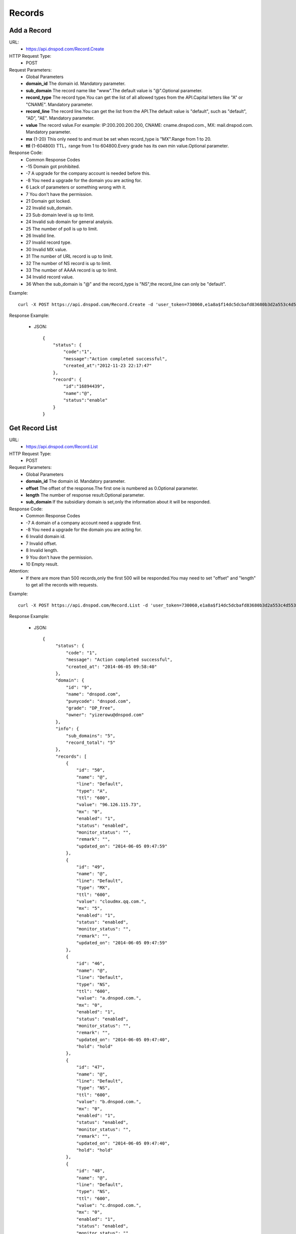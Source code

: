 Records
=======

Add a Record
------------
URL:
    * https://api.dnspod.com/Record.Create
HTTP Request Type:
    * POST
Request Parameters:
    * Global Parameters
    * **domain_id** The domain id. Mandatory parameter.
    * **sub_domain** The record name like "www".The default value is "@".Optional parameter.
    * **record_type** The record type.You can get the list of all allowed types from the API.Capital letters like "A" or "CNAME". Mandatory parameter.
    * **record_line** The record line.You can get the list from the API.The default value is "default", such as "default", "AD", "AE". Mandatory parameter.
    * **value** The record value.For example: IP:200.200.200.200, CNAME: cname.dnspod.com., MX: mail.dnspod.com. Mandatory parameter.
    * **mx** {1-20} This only need to and must be set when record_type is "MX".Range from 1 to 20.
    * **ttl** {1-604800}  TTL，range from 1 to 604800.Every grade has its own min value.Optional parameter.
Response Code:
    * Common Response Codes
    * -15 Domain got prohibited.
    * -7 A upgrade for the company account is needed before this.
    * -8 You need a upgrade for the domain you are acting for.
    * 6 Lack of parameters or something wrong with it.
    * 7 You don't have the permission.
    * 21 Domain got locked.
    * 22 Invalid sub_domain.
    * 23 Sub domain level is up to limit.
    * 24 Invalid sub domain for general analysis.
    * 25 The number of poll is up to limit.
    * 26 Invalid line.
    * 27 Invalid record type.
    * 30 Invalid MX value.
    * 31 The number of URL record is up to limit.
    * 32 The number of NS record is up to limit.
    * 33 The number of AAAA record is up to limit.
    * 34 Invalid record value.
    * 36 When the sub_domain is "@" and the record_type is "NS",the record_line can only be "default".

Example::

    curl -X POST https://api.dnspod.com/Record.Create -d 'user_token=730060,e1a8a$f14dc5dcbafd83680b3d2a553c4d553d&format=json&domain_id=2317346&sub_domain=@&record_type=A&record_line=default&value=1.1.1.1'
    
Response Example:

    * JSON::

        {
            "status": {
                "code":"1",
                "message":"Action completed successful",
                "created_at":"2012-11-23 22:17:47"
            },
            "record": {
                "id":"16894439",
                "name":"@",
                "status":"enable"
            }
        }

Get Record List
---------------
URL:
    * https://api.dnspod.com/Record.List
HTTP Request Type:
    * POST
Request Parameters:
    * Global Parameters
    * **domain_id** The domain id. Mandatory parameter.
    * **offset** The offset of the response.The first one is numbered as 0.Optional parameter.
    * **length** The number of response result.Optional parameter.
    * **sub_domain** If the subsidiary domain is set,only the information about it will be responded.
Response Code:
    * Common Response Codes
    * -7 A domain of a company account need a upgrade first.
    * -8 You need a upgrade for the domain you are acting for.
    * 6 Invalid domain id.
    * 7 Invalid offset.
    * 8 Invalid length.
    * 9 You don't have the permission.
    * 10 Empty result.

Attention:
    * If there are more than 500 records,only the first 500 will be responded.You may need to set "offset" and "length" to get all the records with requests.

Example::

     curl -X POST https://api.dnspod.com/Record.List -d 'user_token=730060,e1a8a$f14dc5dcbafd83680b3d2a553c4d553d&format=json&domain_id=2317346'
    
Response Example:

    * JSON::

       {
            "status": {
                "code": "1",
                "message": "Action completed successful",
                "created_at": "2014-06-05 09:58:40"
            },
            "domain": {
                "id": "9",
                "name": "dnspod.com",
                "punycode": "dnspod.com",
                "grade": "DP_Free",
                "owner": "yizerowu@dnspod.com"
            },
            "info": {
                "sub_domains": "5",
                "record_total": "5"
            },
            "records": [
                {
                    "id": "50",
                    "name": "@",
                    "line": "Default",
                    "type": "A",
                    "ttl": "600",
                    "value": "96.126.115.73",
                    "mx": "0",
                    "enabled": "1",
                    "status": "enabled",
                    "monitor_status": "",
                    "remark": "",
                    "updated_on": "2014-06-05 09:47:59"
                },
                {
                    "id": "49",
                    "name": "@",
                    "line": "Default",
                    "type": "MX",
                    "ttl": "600",
                    "value": "cloudmx.qq.com.",
                    "mx": "5",
                    "enabled": "1",
                    "status": "enabled",
                    "monitor_status": "",
                    "remark": "",
                    "updated_on": "2014-06-05 09:47:59"
                },
                {
                    "id": "46",
                    "name": "@",
                    "line": "Default",
                    "type": "NS",
                    "ttl": "600",
                    "value": "a.dnspod.com.",
                    "mx": "0",
                    "enabled": "1",
                    "status": "enabled",
                    "monitor_status": "",
                    "remark": "",
                    "updated_on": "2014-06-05 09:47:40",
                    "hold": "hold"
                },
                {
                    "id": "47",
                    "name": "@",
                    "line": "Default",
                    "type": "NS",
                    "ttl": "600",
                    "value": "b.dnspod.com.",
                    "mx": "0",
                    "enabled": "1",
                    "status": "enabled",
                    "monitor_status": "",
                    "remark": "",
                    "updated_on": "2014-06-05 09:47:40",
                    "hold": "hold"
                },
                {
                    "id": "48",
                    "name": "@",
                    "line": "Default",
                    "type": "NS",
                    "ttl": "600",
                    "value": "c.dnspod.com.",
                    "mx": "0",
                    "enabled": "1",
                    "status": "enabled",
                    "monitor_status": "",
                    "remark": "",
                    "updated_on": "2014-06-05 09:47:40",
                    "hold": "hold"
                }
            ]
        } 


Update a Record
---------------
URL:
    * https://api.dnspod.com/Record.Modify
HTTP Request Type:
    * POST
Request Parameters:
    * Global Parameters
    * **domain_id** The domain id. Mandatory parameter.
    * **record_id** The record id. Mandatory parameter.
    * **sub_domain** The record name like "www".The default value is "@".Optional parameter.
    * **record_type** The record type.You can get the list from the API.All capital letters like "A". Mandatory parameter.
    * **record_line** The record line.You can get the list from the API.The default value is "default", such as "default", "AD", "AE". Mandatory parameter.
    * **value** The record value.For example: IP:200.200.200.200, CNAME: cname.dnspod.com., MX: mail.dnspod.com. Mandatory parameter.
    * **mx** {1-20} This only need to and must be set when record_type is "MX".Range from 1 to 20.
    * **ttl** {1-604800} TTL，range from 1 to 604800.Every grade has its own min value.Optional parameter.
Response Code:
    * Common Response Codes
    * -15 Domain got prohibited.
    * -7 A domain of a company account need a upgrade first.
    * -8 You need a upgrade for the domain you are acting for.
    * 6 Invalid domain id.
    * 7 You don't have the permission.
    * 8 Invalid record id.
    * 21 Domain got locked.
    * 22 Invalid sub domain.
    * 23 The number of the record level is up to limit.
    * 24 Invalid sub domain for general analysis.
    * 25 The number of poll is up to limit.
    * 26 Invalid record line.
    * 27 Invalid record type.
    * 29 TTL is too small.
    * 30 Invalid MX value.
    * 31 The number of URL records is up to limit.
    * 32 The number of NS records is up to limit.
    * 33 The number of AAAA records is up to limit.
    * 34 Invalid record value.
    * 35 The IP is not allowed.
    * 36 When the sub_domain is "@" and the record_type is "NS",the record_line can only be "default".

Example::

    curl -X POST https://api.dnspod.com/Record.Modify -d 'user_token=730060,e1a8a$f14dc5dcbafd83680b3d2a553c4d553d&format=json&domain_id=2317346&record_id=16894439&sub_domain=www&value=3.2.2.2&record_type=A&record_line=default'
   
Response Example:

    * JSON::

        {
            "status": {
                "code":"1",
                "message":"Action completed successful",
                "created_at":"2012-11-24 16:53:23"
            },
            "record": {
                "id":16894439,
                "name":"@",
                "value":"3.2.2.2","status":"enable"
            }
        }

Remove a Record
---------------
URL:
    * https://api.dnspod.com/Record.Remove
HTTP Request Type:
    * POST
Request Parameters:
    * Global Parameters
    * **domain_id** The domain id. Mandatory parameter.
    * **record_id** The record id. Mandatory parameter.
Response Code:
    * Common Response Codes
    * -15 Domain got prohibited.
    * -7 A domain of a company account need a upgrade first.
    * -8 You need a upgrade for the domain you are acting for.
    * 6 Invalid domain id.
    * 7 You don't have the permission.
    * 8 Invalid record id.
    * 21 Domain got locked.

Example::

    curl -X POST https://api.dnspod.com/Record.Remove -d 'user_token=730060,e1a8a$f14dc5dcbafd83680b3d2a553c4d553d&format=json&domain_id=2317346&record_id=16894439'
    
Response Example:

    * JSON::

        {
            "status": {
                "code":"1",
                "message":"Action completed successful",
                "created_at":"2012-11-24 16:58:07"
            }
        }

Update the Dynamic DNS Record
-----------------------------
URL:
    * https://api.dnspod.com/Record.Ddns
HTTP Request Type:
    * POST
Request Parameters:
    * Global Parameters
    * **domain_id** The domain id. Mandatory parameter.
    * **record_id** The record id. Mandatory parameter.
    * **sub_domain** The record name like "www".
    * **record_line** The record line.You can get the list from the API.The default value is "default", such as "default", "AD", "AE". Mandatory parameter.
    * **value** The IP address like "6.6.6.6".Optional parameter.
Response Code:
    * Common Response Codes
    * -15 Domain got prohibited.
    * -7 A domain of a company account need a upgrade first.
    * -8 You need a upgrade for the domain you are acting for.
    * 6 Invalid domain id.
    * 7 You don't have the permission.
    * 8 Invalid record id.
    * 21 Domain got locked.
    * 22 Invalid sub domain.
    * 23 The number of the record level is up to limit.
    * 24 Invalid sub domain for general analysis.
    * 25 The number of poll is up to limit.
    * 26 Invalid record line.

Example::

    curl -X POST https://api.dnspod.com/Record.Ddns -d 'user_token=730060,e1a8a$f14dc5dcbafd83680b3d2a553c4d553d&format=json&domain_id=2317346&record_id=16894439&record_line=default&sub_domain=www'
    
Response Example:

    * JSON::

        { 
            "status": {
                "code":"1",
                "message":"Action completed successful",
                "created_at":"2012-11-24 17:23:58"
            },
            "record": {
                "id":16909160,
                "name":"@",
                "value":"111.111.111.111"
            }
        }

Remark a Record
---------------
URL:
    * https://api.dnspod.com/Record.Remark
HTTP Request Type:
    * POST
Request Parameters:
    * Global Parameters
    * **domain_id** The domain id. Mandatory parameter.
    * **record_id** The record id. Mandatory parameter.
    * **remark** The remark information.Set it a empty string if you want to remove it. Mandatory parameter.
Response Code:
    * Common Response Codes
    * 6 Invalid domain id.
    * 8 Invalid record id.

Example::

    curl -X POST https://api.dnspod.com/Record.Remark -d 'user_token=730060,e1a8a$f14dc5dcbafd83680b3d2a553c4d553d&format=json&domain_id=2317346&record_id=16894439&remark=test'
    
Response Example:

    * JSON::

        {
            "status": {
                "code": "1", 
                "message": "Action completed successful", 
                "created_at": "2012-11-24 17:32:23"
            }
        }


Get the Record Information
-------------------------
URL:
    * https://api.dnspod.com/Record.Info
HTTP Request Type:
    * POST
Request Parameters:
    * Global Parameters
    * **domain_id** The domain id. Mandatory parameter.
    * **record_id** The record id. Mandatory parameter.
Response Code:
    * Common Response Codes
    * -15 Domain got prohibited.
    * -7 A domain of a company account need a upgrade first.
    * -8 You need a upgrade for the domain you are acting for.
    * 6 Invalid domain id.
    * 7 You don't have the permission.
    * 8 Invalid record id.

Example::

    curl -X POST https://api.dnspod.com/Record.Info -d 'user_token=730060,e1a8a$f14dc5dcbafd83680b3d2a553c4d553d&format=json&domain_id=2317346&record_id=16894439'
    
Response Example:

    * JSON::

        {
            "status": {
                "code": "1",
                "message": "Action completed successful",
                "created_at": "2014-06-05 10:07:05"
            },
            "domain": {
                "id": "9",
                "domain": "dnspod.com",
                "domain_grade": "DP_Free"
            },
            "record": {
                "id": "50",
                "sub_domain": "@",
                "record_type": "A",
                "record_line": "Default",
                "value": "96.126.115.73",
                "mx": "0",
                "ttl": "600",
                "enabled": "1",
                "monitor_status": "",
                "remark": "",
                "updated_on": "2014-06-05 09:47:59",
                "domain_id": "9"
            }
        }


Set the Record Status
---------------------
URL:
    * https://api.dnspod.com/Record.Status
HTTP Request Type:
    * POST
Request Parameters:
    * Global Parameters
    * **domain_id** The domain id. Mandatory parameter.
    * **record_id** The record id. Mandatory parameter.
    * **status** {enable|disable} The new status. Mandatory parameter.
Response Code:
    * Common Response Codes
    * -15 Domain got prohibited.
    * -7 A domain of a company account need a upgrade first.
    * -8 You need a upgrade for the domain you are acting for.
    * 6 Invalid domain id.
    * 7 You don't have the permission.
    * 8 Invalid record id.
    * 21 Domain got locked.

Example:: 

    curl -X POST https://api.dnspod.com/Record.Status -d 'user_token=730060,e1a8a$f14dc5dcbafd83680b3d2a553c4d553d&format=json&domain_id=2317346&record_id=16894439&status=disable'
    
Response Example:

    * JSON::

        {
            "status": {
                "code": "1", 
                "message": "Action completed successful", 
                "created_at": "2012-11-24 20:07:29"
            }, 
            "record": {
                "id": 16909160, 
                "name": "@", 
                "status": "disable"
            }
        }
